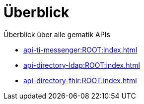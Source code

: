 = Überblick

Überblick über alle gematik APIs

* xref:api-ti-messenger:ROOT:index.adoc[]
* xref:api-directory-ldap:ROOT:index.adoc[]
* xref:api-directory-fhir:ROOT:index.adoc[]